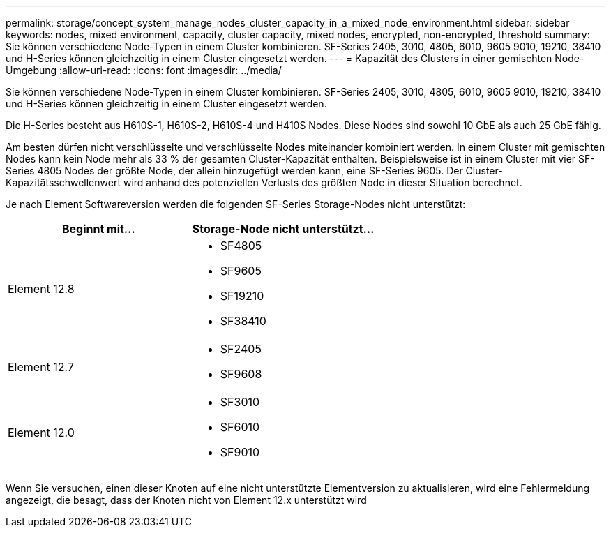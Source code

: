 ---
permalink: storage/concept_system_manage_nodes_cluster_capacity_in_a_mixed_node_environment.html 
sidebar: sidebar 
keywords: nodes, mixed environment, capacity, cluster capacity, mixed nodes, encrypted, non-encrypted, threshold 
summary: Sie können verschiedene Node-Typen in einem Cluster kombinieren. SF-Series 2405, 3010, 4805, 6010, 9605 9010, 19210, 38410 und H-Series können gleichzeitig in einem Cluster eingesetzt werden. 
---
= Kapazität des Clusters in einer gemischten Node-Umgebung
:allow-uri-read: 
:icons: font
:imagesdir: ../media/


[role="lead"]
Sie können verschiedene Node-Typen in einem Cluster kombinieren. SF-Series 2405, 3010, 4805, 6010, 9605 9010, 19210, 38410 und H-Series können gleichzeitig in einem Cluster eingesetzt werden.

Die H-Series besteht aus H610S-1, H610S-2, H610S-4 und H410S Nodes. Diese Nodes sind sowohl 10 GbE als auch 25 GbE fähig.

Am besten dürfen nicht verschlüsselte und verschlüsselte Nodes miteinander kombiniert werden. In einem Cluster mit gemischten Nodes kann kein Node mehr als 33 % der gesamten Cluster-Kapazität enthalten. Beispielsweise ist in einem Cluster mit vier SF-Series 4805 Nodes der größte Node, der allein hinzugefügt werden kann, eine SF-Series 9605. Der Cluster-Kapazitätsschwellenwert wird anhand des potenziellen Verlusts des größten Node in dieser Situation berechnet.

Je nach Element Softwareversion werden die folgenden SF-Series Storage-Nodes nicht unterstützt:

[cols="40,40"]
|===
| Beginnt mit... | Storage-Node nicht unterstützt... 


| Element 12.8  a| 
* SF4805
* SF9605
* SF19210
* SF38410




| Element 12.7  a| 
* SF2405
* SF9608




| Element 12.0  a| 
* SF3010
* SF6010
* SF9010


|===
Wenn Sie versuchen, einen dieser Knoten auf eine nicht unterstützte Elementversion zu aktualisieren, wird eine Fehlermeldung angezeigt, die besagt, dass der Knoten nicht von Element 12.x unterstützt wird
